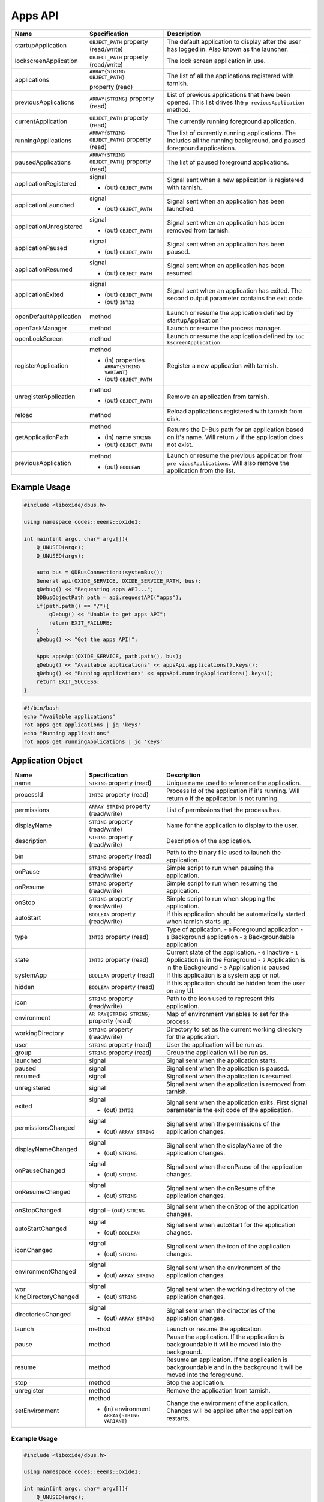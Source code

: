 ========
Apps API
========

+-------------------------+-------------------------------+----------------------+
| Name                    | Specification                 | Description          |
+=========================+===============================+======================+
| startupApplication      | ``OBJECT_PATH``               | The default          |
|                         | property                      | application to       |
|                         | (read/write)                  | display after the    |
|                         |                               | user has logged in.  |
|                         |                               | Also known as the    |
|                         |                               | launcher.            |
+-------------------------+-------------------------------+----------------------+
| lockscreenApplication   | ``OBJECT_PATH``               | The lock screen      |
|                         | property                      | application in use.  |
|                         | (read/write)                  |                      |
+-------------------------+-------------------------------+----------------------+
| applications            | ``ARRAY{STRING OBJECT_PATH}`` | The list of all the  |
|                         |                               | applications         |
|                         | property (read)               | registered with      |
|                         |                               | tarnish.             |
+-------------------------+-------------------------------+----------------------+
| previousApplications    | ``ARRAY{STRING}``             | List of previous     |
|                         | property (read)               | applications that    |
|                         |                               | have been opened.    |
|                         |                               | This list drives the |
|                         |                               | ``p                  |
|                         |                               | reviousApplication`` |
|                         |                               | method.              |
+-------------------------+-------------------------------+----------------------+
| currentApplication      | ``OBJECT_PATH``               | The currently        |
|                         | property (read)               | running foreground   |
|                         |                               | application.         |
+-------------------------+-------------------------------+----------------------+
| runningApplications     | ``ARRAY{STRING OBJECT_PATH}`` | The list of          |
|                         | property (read)               | currently running    |
|                         |                               | applications.        |
|                         |                               | The includes all the |
|                         |                               | running background,  |
|                         |                               | and paused           |
|                         |                               | foreground           |
|                         |                               | applications.        |
+-------------------------+-------------------------------+----------------------+
| pausedApplications      | ``ARRAY{STRING                | The list of paused   |
|                         | OBJECT_PATH}``                | foreground           |
|                         | property (read)               | applications.        |
+-------------------------+-------------------------------+----------------------+
| applicationRegistered   | signal                        | Signal sent when a   |
|                         |                               | new application is   |
|                         | - (out) ``OBJECT_PATH``       | registered with      |
|                         |                               | tarnish.             |
+-------------------------+-------------------------------+----------------------+
| applicationLaunched     | signal                        | Signal sent when an  |
|                         |                               | application has been |
|                         | - (out) ``OBJECT_PATH``       | launched.            |
+-------------------------+-------------------------------+----------------------+
| applicationUnregistered | signal                        | Signal sent when an  |
|                         |                               | application has been |
|                         | - (out) ``OBJECT_PATH``       | removed from         |
|                         |                               | tarnish.             |
+-------------------------+-------------------------------+----------------------+
| applicationPaused       | signal                        | Signal sent when an  |
|                         |                               | application has been |
|                         | - (out) ``OBJECT_PATH``       | paused.              |
+-------------------------+-------------------------------+----------------------+
| applicationResumed      | signal                        | Signal sent when an  |
|                         |                               | application has been |
|                         | - (out) ``OBJECT_PATH``       | resumed.             |
+-------------------------+-------------------------------+----------------------+
| applicationExited       | signal                        | Signal sent when an  |
|                         |                               | application has      |
|                         | - (out) ``OBJECT_PATH``       | exited.              |
|                         | - (out) ``INT32``             | The second output    |
|                         |                               | parameter contains   |
|                         |                               | the exit code.       |
+-------------------------+-------------------------------+----------------------+
| openDefaultApplication  | method                        | Launch or resume the |
|                         |                               | application defined  |
|                         |                               | by                   |
|                         |                               | ``                   |
|                         |                               | startupApplication`` |
+-------------------------+-------------------------------+----------------------+
| openTaskManager         | method                        | Launch or resume the |
|                         |                               | process manager.     |
+-------------------------+-------------------------------+----------------------+
| openLockScreen          | method                        | Launch or resume the |
|                         |                               | application defined  |
|                         |                               | by                   |
|                         |                               | ``loc                |
|                         |                               | kscreenApplication`` |
+-------------------------+-------------------------------+----------------------+
| registerApplication     | method                        | Register a new       |
|                         |                               | application with     |
|                         | - (in) properties             | tarnish.             |
|                         |   ``ARRAY{STRING VARIANT}``   |                      |
|                         | - (out) ``OBJECT_PATH``       |                      |
|                         |                               |                      |
+-------------------------+-------------------------------+----------------------+
| unregisterApplication   | method                        | Remove an            |
|                         |                               | application from     |
|                         | - (out) ``OBJECT_PATH``       | tarnish.             |
+-------------------------+-------------------------------+----------------------+
| reload                  | method                        | Reload applications  |
|                         |                               | registered with      |
|                         |                               | tarnish from disk.   |
+-------------------------+-------------------------------+----------------------+
| getApplicationPath      | method                        | Returns the D-Bus    |
|                         |                               | path for an          |
|                         | - (in) name ``STRING``        | application based on |
|                         | - (out) ``OBJECT_PATH``       | it's name.           |
|                         |                               | Will return ``/`` if |
|                         |                               | the application does |
|                         |                               | not exist.           |
+-------------------------+-------------------------------+----------------------+
| previousApplication     | method                        | Launch or resume the |
|                         |                               | previous application |
|                         | - (out) ``BOOLEAN``           | from                 |
|                         |                               | ``pre                |
|                         |                               | viousApplications``. |
|                         |                               | Will also remove the |
|                         |                               | application from the |
|                         |                               | list.                |
+-------------------------+-------------------------------+----------------------+

.. _example-usage-2:

Example Usage
~~~~~~~~~~~~~

.. code:: cpp

   #include <liboxide/dbus.h>

   using namespace codes::eeems::oxide1;

   int main(int argc, char* argv[]){
       Q_UNUSED(argc);
       Q_UNUSED(argv);

       auto bus = QDBusConnection::systemBus();
       General api(OXIDE_SERVICE, OXIDE_SERVICE_PATH, bus);
       qDebug() << "Requesting apps API...";
       QDBusObjectPath path = api.requestAPI("apps");
       if(path.path() == "/"){
           qDebug() << "Unable to get apps API";
           return EXIT_FAILURE;
       }
       qDebug() << "Got the apps API!";

       Apps appsApi(OXIDE_SERVICE, path.path(), bus);
       qDebug() << "Available applications" << appsApi.applications().keys();
       qDebug() << "Running applications" << appsApi.runningApplications().keys();
       return EXIT_SUCCESS;
   }

.. code:: shell

   #!/bin/bash
   echo "Available applications"
   rot apps get applications | jq 'keys'
   echo "Running applications"
   rot apps get runningApplications | jq 'keys'

Application Object
~~~~~~~~~~~~~~~~~~

+----------------------+-----------------------------+----------------------+
| Name                 | Specification               | Description          |
+======================+=============================+======================+
| name                 | ``STRING`` property         | Unique name used to  |
|                      | (read)                      | reference the        |
|                      |                             | application.         |
+----------------------+-----------------------------+----------------------+
| processId            | ``INT32`` property          | Process Id of the    |
|                      | (read)                      | application if it's  |
|                      |                             | running.             |
|                      |                             | Will return ``0`` if |
|                      |                             | the application is   |
|                      |                             | not running.         |
+----------------------+-----------------------------+----------------------+
| permissions          | ``ARRAY STRING``            | List of permissions  |
|                      | property                    | that the process     |
|                      | (read/write)                | has.                 |
+----------------------+-----------------------------+----------------------+
| displayName          | ``STRING`` property         | Name for the         |
|                      | (read/write)                | application to       |
|                      |                             | display to the user. |
+----------------------+-----------------------------+----------------------+
| description          | ``STRING`` property         | Description of the   |
|                      | (read/write)                | application.         |
+----------------------+-----------------------------+----------------------+
| bin                  | ``STRING`` property         | Path to the binary   |
|                      | (read)                      | file used to launch  |
|                      |                             | the application.     |
+----------------------+-----------------------------+----------------------+
| onPause              | ``STRING`` property         | Simple script to run |
|                      | (read/write)                | when pausing the     |
|                      |                             | application.         |
+----------------------+-----------------------------+----------------------+
| onResume             | ``STRING`` property         | Simple script to run |
|                      | (read/write)                | when resuming the    |
|                      |                             | application.         |
+----------------------+-----------------------------+----------------------+
| onStop               | ``STRING`` property         | Simple script to run |
|                      | (read/write)                | when stopping the    |
|                      |                             | application.         |
+----------------------+-----------------------------+----------------------+
| autoStart            | ``BOOLEAN`` property        | If this application  |
|                      | (read/write)                | should be            |
|                      |                             | automatically        |
|                      |                             | started when tarnish |
|                      |                             | starts up.           |
+----------------------+-----------------------------+----------------------+
| type                 | ``INT32`` property          | Type of application. |
|                      | (read)                      | - ``0`` Foreground   |
|                      |                             | application          |
|                      |                             | - ``1`` Background   |
|                      |                             | application          |
|                      |                             | - ``2``              |
|                      |                             | Backgroundable       |
|                      |                             | application          |
+----------------------+-----------------------------+----------------------+
| state                | ``INT32`` property          | Current state of the |
|                      | (read)                      | application.         |
|                      |                             | - ``0`` Inactive     |
|                      |                             | - ``1`` Application  |
|                      |                             | is in the Foreground |
|                      |                             | - ``2`` Application  |
|                      |                             | is in the Background |
|                      |                             | - ``3`` Application  |
|                      |                             | is paused            |
+----------------------+-----------------------------+----------------------+
| systemApp            | ``BOOLEAN`` property        | If this application  |
|                      | (read)                      | is a system app or   |
|                      |                             | not.                 |
+----------------------+-----------------------------+----------------------+
| hidden               | ``BOOLEAN`` property        | If this application  |
|                      | (read)                      | should be hidden     |
|                      |                             | from the user on any |
|                      |                             | UI.                  |
+----------------------+-----------------------------+----------------------+
| icon                 | ``STRING`` property         | Path to the icon     |
|                      | (read/write)                | used to represent    |
|                      |                             | this application.    |
+----------------------+-----------------------------+----------------------+
| environment          | ``AR                        | Map of environment   |
|                      | RAY{STRING STRING}``        | variables to set for |
|                      | property (read)             | the process.         |
+----------------------+-----------------------------+----------------------+
| workingDirectory     | ``STRING`` property         | Directory to set as  |
|                      | (read/write)                | the current working  |
|                      |                             | directory for the    |
|                      |                             | application.         |
+----------------------+-----------------------------+----------------------+
| user                 | ``STRING`` property         | User the application |
|                      | (read)                      | will be run as.      |
+----------------------+-----------------------------+----------------------+
| group                | ``STRING`` property         | Group the            |
|                      | (read)                      | application will be  |
|                      |                             | run as.              |
+----------------------+-----------------------------+----------------------+
| launched             | signal                      | Signal sent when the |
|                      |                             | application starts.  |
+----------------------+-----------------------------+----------------------+
| paused               | signal                      | Signal sent when the |
|                      |                             | application is       |
|                      |                             | paused.              |
+----------------------+-----------------------------+----------------------+
| resumed              | signal                      | Signal sent when the |
|                      |                             | application is       |
|                      |                             | resumed.             |
+----------------------+-----------------------------+----------------------+
| unregistered         | signal                      | Signal sent when the |
|                      |                             | application is       |
|                      |                             | removed from         |
|                      |                             | tarnish.             |
+----------------------+-----------------------------+----------------------+
| exited               | signal                      | Signal sent when the |
|                      |                             | application exits.   |
|                      | - (out) ``INT32``           | First signal         |
|                      |                             | parameter is the     |
|                      |                             | exit code of the     |
|                      |                             | application.         |
+----------------------+-----------------------------+----------------------+
| permissionsChanged   | signal                      | Signal sent when the |
|                      |                             | permissions of the   |
|                      | - (out)                     | application changes. |
|                      |   ``ARRAY STRING``          |                      |
+----------------------+-----------------------------+----------------------+
| displayNameChanged   | signal                      | Signal sent when the |
|                      |                             | displayName of the   |
|                      | - (out) ``STRING``          | application changes. |
+----------------------+-----------------------------+----------------------+
| onPauseChanged       | signal                      | Signal sent when the |
|                      |                             | onPause of the       |
|                      | - (out) ``STRING``          | application changes. |
+----------------------+-----------------------------+----------------------+
| onResumeChanged      | signal                      | Signal sent when the |
|                      |                             | onResume of the      |
|                      | - (out) ``STRING``          | application changes. |
+----------------------+-----------------------------+----------------------+
| onStopChanged        | signal                      | Signal sent when the |
|                      | - (out) ``STRING``          | onStop of the        |
|                      |                             | application changes. |
+----------------------+-----------------------------+----------------------+
| autoStartChanged     | signal                      | Signal sent when     |
|                      |                             | autoStart for the    |
|                      | - (out) ``BOOLEAN``         | application chagnes. |
+----------------------+-----------------------------+----------------------+
| iconChanged          | signal                      | Signal sent when the |
|                      |                             | icon of the          |
|                      | - (out) ``STRING``          | application changes. |
+----------------------+-----------------------------+----------------------+
| environmentChanged   | signal                      | Signal sent when the |
|                      |                             | environment of the   |
|                      | - (out)                     | application changes. |
|                      |   ``ARRAY STRING``          |                      |
+----------------------+-----------------------------+----------------------+
| wor                  | signal                      | Signal sent when the |
| kingDirectoryChanged |                             | working directory of |
|                      | - (out) ``STRING``          | the application      |
|                      |                             | changes.             |
+----------------------+-----------------------------+----------------------+
| directoriesChanged   | signal                      | Signal sent when the |
|                      |                             | directories of the   |
|                      | - (out)                     | application changes. |
|                      |   ``ARRAY STRING``          |                      |
+----------------------+-----------------------------+----------------------+
| launch               | method                      | Launch or resume the |
|                      |                             | application.         |
+----------------------+-----------------------------+----------------------+
| pause                | method                      | Pause the            |
|                      |                             | application.         |
|                      |                             | If the application   |
|                      |                             | is backgroundable it |
|                      |                             | will be moved into   |
|                      |                             | the background.      |
+----------------------+-----------------------------+----------------------+
| resume               | method                      | Resume an            |
|                      |                             | application.         |
|                      |                             | If the application   |
|                      |                             | is backgroundable    |
|                      |                             | and in the           |
|                      |                             | background it will   |
|                      |                             | be moved into the    |
|                      |                             | foreground.          |
+----------------------+-----------------------------+----------------------+
| stop                 | method                      | Stop the             |
|                      |                             | application.         |
+----------------------+-----------------------------+----------------------+
| unregister           | method                      | Remove the           |
|                      |                             | application from     |
|                      |                             | tarnish.             |
+----------------------+-----------------------------+----------------------+
| setEnvironment       | method                      | Change the           |
|                      |                             | environment of the   |
|                      | - (in) environment          | application.         |
|                      |   ``ARRAY{STRING VARIANT}`` | Changes will be      |
|                      |                             | applied after the    |
|                      |                             | application          |
|                      |                             | restarts.            |
+----------------------+-----------------------------+----------------------+

.. _example-usage-3:

Example Usage
^^^^^^^^^^^^^

.. code:: cpp

   #include <liboxide/dbus.h>

   using namespace codes::eeems::oxide1;

   int main(int argc, char* argv[]){
       Q_UNUSED(argc);
       Q_UNUSED(argv);

       auto bus = QDBusConnection::systemBus();
       General api(OXIDE_SERVICE, OXIDE_SERVICE_PATH, bus);
       qDebug() << "Requesting apps API...";
       QDBusObjectPath path = api.requestAPI("apps");
       if(path.path() == "/"){
           qDebug() << "Unable to get apps API";
           return EXIT_FAILURE;
       }
       qDebug() << "Got the apps API!";

       Apps appsApi(OXIDE_SERVICE, path.path(), bus);
       path = appsApi.currentApplication();
       Application app(OXIDE_SERVICE, path.path(), bus);
       qDebug() << "Current application:" << app.displayName();
       QString name("test");
       qDebug() << "Removing application: " << name;
       path = appsApi.getApplicationPath(name);
       if(path.path() == "/"){
            qDebug() << "Failed to find application: " << name;
            return EXIT_FAILURE;
       }
       if(!appsApi.unregisterApplication(path)){
            qDebug() << "Failed to unregister application: " << name;
            return EXIT_FAILURE;
       }
       return EXIT_SUCCESS;
   }

.. code:: shell

   #!/bin/bash
   echo -n "Current application: "
   rot apps get currentApplication \
     | jq -cr | sed 's|/codes/eeems/oxide1/||' \
     | xargs -I {} rot --object Application:{} apps get displayName \
     | jq -cr
   
   name="test"
   echo "Removing Application: $name"
   rot apps call getApplicationPath "QString:\"$name\"" \
     | jq -cr | sed 's|/codes/eeems/oxide1/||' \
     | xargs -I {} rot --object Application:{} apps call unregister
